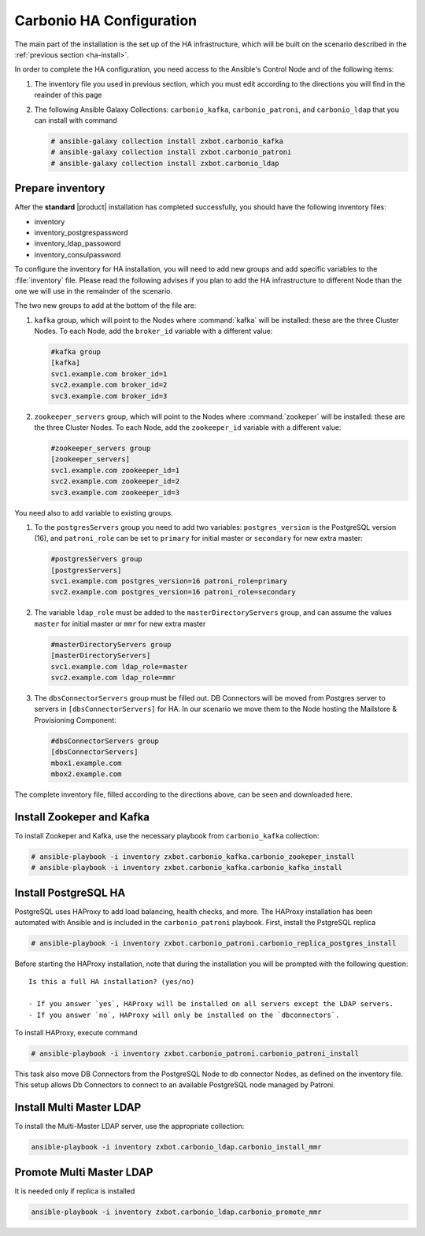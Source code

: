 .. _ha-conf:

Carbonio HA Configuration
=========================

The main part of the installation is the set up of the HA
infrastructure, which will be built on the scenario described in the
:ref:`previous section <ha-install>`.

In order to complete the HA configuration, you need access to the
Ansible's Control Node and of the following items:

#. The inventory file you used in previous section, which you must
   edit according to the directions you will find in the reainder of
   this page

#. The following Ansible Galaxy Collections: ``carbonio_kafka``,
   ``carbonio_patroni``, and ``carbonio_ldap`` that you can install
   with command

   .. code:: console

      # ansible-galaxy collection install zxbot.carbonio_kafka
      # ansible-galaxy collection install zxbot.carbonio_patroni 
      # ansible-galaxy collection install zxbot.carbonio_ldap

Prepare inventory
-----------------

After the **standard** |product| installation has completed
successfully, you should have the following inventory files:

-  inventory

-  inventory_postgrespassword

-  inventory_ldap_passoword

-  inventory_consulpassword

To configure the inventory for HA installation, you will need to add
new groups and add specific variables to the :file:`inventory`
file. Please read the following advises if you plan to add the HA
infrastructure to different Node than the one we will use in the
remainder of the scenario. 

.. card:: Guidelines for Components in HA Configuration

   The initial Components assigned during the standard installation (i.e.,
   as **master** for LDAP or **primary** for PostgreSQL) should remain
   on the servers that were configured in the standard
   installation. Some services and configurations have already been
   initialised based on this setup, so:

   - Do not assign the **master** role (for LDAP) or the **primary**
     role (for PostgreSQL) to any additional servers being configured
     as extra masters.

   - If you plan to add extra master servers, configure them with
     roles **mmr** for Directory Server and **secondary** for
     PostgreSQL in the HA inventory file.

   This approach ensures that the pre-existing configurations and
   initializations remain stable and compatible with the HA
   deployment.

The two new groups to add at the bottom of the file are:
     
#. ``kafka`` group, which will point to the Nodes where
   :command:`kafka` will be installed: these are the three Cluster
   Nodes. To each Node, add the ``broker_id`` variable with a
   different value: 

   .. code:: text

      #kafka group
      [kafka]
      svc1.example.com broker_id=1
      svc2.example.com broker_id=2
      svc3.example.com broker_id=3

#. ``zookeeper_servers`` group, which will point to the Nodes where
   :command:`zookeper` will be installed: these are the three Cluster
   Nodes.  To each Node, add the ``zookeeper_id`` variable with a
   different value:

   .. code:: text

      #zookeeper_servers group
      [zookeeper_servers]
      svc1.example.com zookeeper_id=1
      svc2.example.com zookeeper_id=2
      svc3.example.com zookeeper_id=3

You need also to add variable to existing groups.

#. To the ``postgresServers`` group you need to add two variables:
   ``postgres_version`` is the PostgreSQL version (16), and
   ``patroni_role`` can be set to ``primary`` for initial master or
   ``secondary`` for new extra master:

   .. code:: text

      #postgresServers group
      [postgresServers]
      svc1.example.com postgres_version=16 patroni_role=primary
      svc2.example.com postgres_version=16 patroni_role=secondary

#. The variable ``ldap_role`` must be added to the
   ``masterDirectoryServers`` group, and can assume the values
   ``master`` for initial master or ``mmr`` for new extra master

   .. code:: console

      #masterDirectoryServers group
      [masterDirectoryServers]
      svc1.example.com ldap_role=master
      svc2.example.com ldap_role=mmr

#. The ``dbsConnectorServers`` group must be filled out. DB Connectors
   will be moved from Postgres server to servers in
   ``[dbsConnectorServers]`` for HA. In our scenario we move them to
   the Node hosting the Mailstore & Provisioning Component:

   .. code:: console

      #dbsConnectorServers group
      [dbsConnectorServers]
      mbox1.example.com
      mbox2.example.com

The complete inventory file, filled according to the directions above,
can be seen and downloaded here.

.. dropdown:: Inventory - "HA" Scenario
   :open:

   :download:`Download_inventory </playbook/carbonio-inventory-ha-complete>`

   .. literalinclude:: /playbook/carbonio-inventory-ha-complete

Install Zookeper and Kafka
--------------------------

To install Zookeper and Kafka, use the necessary playbook from
``carbonio_kafka`` collection:

.. code:: console

   # ansible-playbook -i inventory zxbot.carbonio_kafka.carbonio_zookeper_install
   # ansible-playbook -i inventory zxbot.carbonio_kafka.carbonio_kafka_install

Install PostgreSQL HA
---------------------

PostgreSQL uses HAProxy to add load balancing, health checks, and
more.  The HAProxy installation has been automated with Ansible and is
included in the ``carbonio_patroni`` playbook. First, install the
PstgreSQL replica

.. code:: console

   # ansible-playbook -i inventory zxbot.carbonio_patroni.carbonio_replica_postgres_install

Before starting the HAProxy installation, note that during the
installation you will be prompted with the following question::

  Is this a full HA installation? (yes/no)
   
  - If you answer `yes`, HAProxy will be installed on all servers except the LDAP servers.
  - If you answer `no`, HAProxy will only be installed on the `dbconnectors`.

To install HAProxy, execute command

.. code:: console

   # ansible-playbook -i inventory zxbot.carbonio_patroni.carbonio_patroni_install

This task also move DB Connectors from the PostgreSQL Node to db
connector Nodes, as defined on the inventory file. This setup allows
Db Connectors to connect to an available PostgreSQL node managed by
Patroni.

Install Multi Master LDAP
-------------------------

To install the Multi-Master LDAP server, use the appropriate
collection:

.. code:: console

   ansible-playbook -i inventory zxbot.carbonio_ldap.carbonio_install_mmr

Promote Multi Master LDAP
-------------------------

It is needed only if replica is installed

.. code:: console

   ansible-playbook -i inventory zxbot.carbonio_ldap.carbonio_promote_mmr
